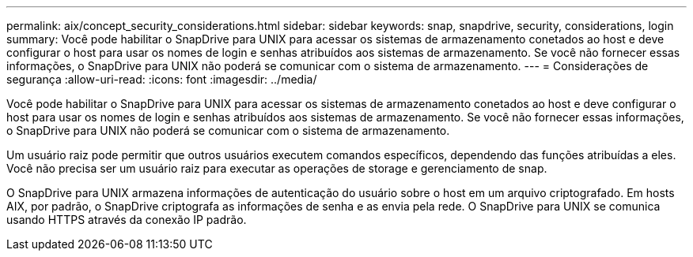 ---
permalink: aix/concept_security_considerations.html 
sidebar: sidebar 
keywords: snap, snapdrive, security, considerations, login 
summary: Você pode habilitar o SnapDrive para UNIX para acessar os sistemas de armazenamento conetados ao host e deve configurar o host para usar os nomes de login e senhas atribuídos aos sistemas de armazenamento. Se você não fornecer essas informações, o SnapDrive para UNIX não poderá se comunicar com o sistema de armazenamento. 
---
= Considerações de segurança
:allow-uri-read: 
:icons: font
:imagesdir: ../media/


[role="lead"]
Você pode habilitar o SnapDrive para UNIX para acessar os sistemas de armazenamento conetados ao host e deve configurar o host para usar os nomes de login e senhas atribuídos aos sistemas de armazenamento. Se você não fornecer essas informações, o SnapDrive para UNIX não poderá se comunicar com o sistema de armazenamento.

Um usuário raiz pode permitir que outros usuários executem comandos específicos, dependendo das funções atribuídas a eles. Você não precisa ser um usuário raiz para executar as operações de storage e gerenciamento de snap.

O SnapDrive para UNIX armazena informações de autenticação do usuário sobre o host em um arquivo criptografado. Em hosts AIX, por padrão, o SnapDrive criptografa as informações de senha e as envia pela rede. O SnapDrive para UNIX se comunica usando HTTPS através da conexão IP padrão.
